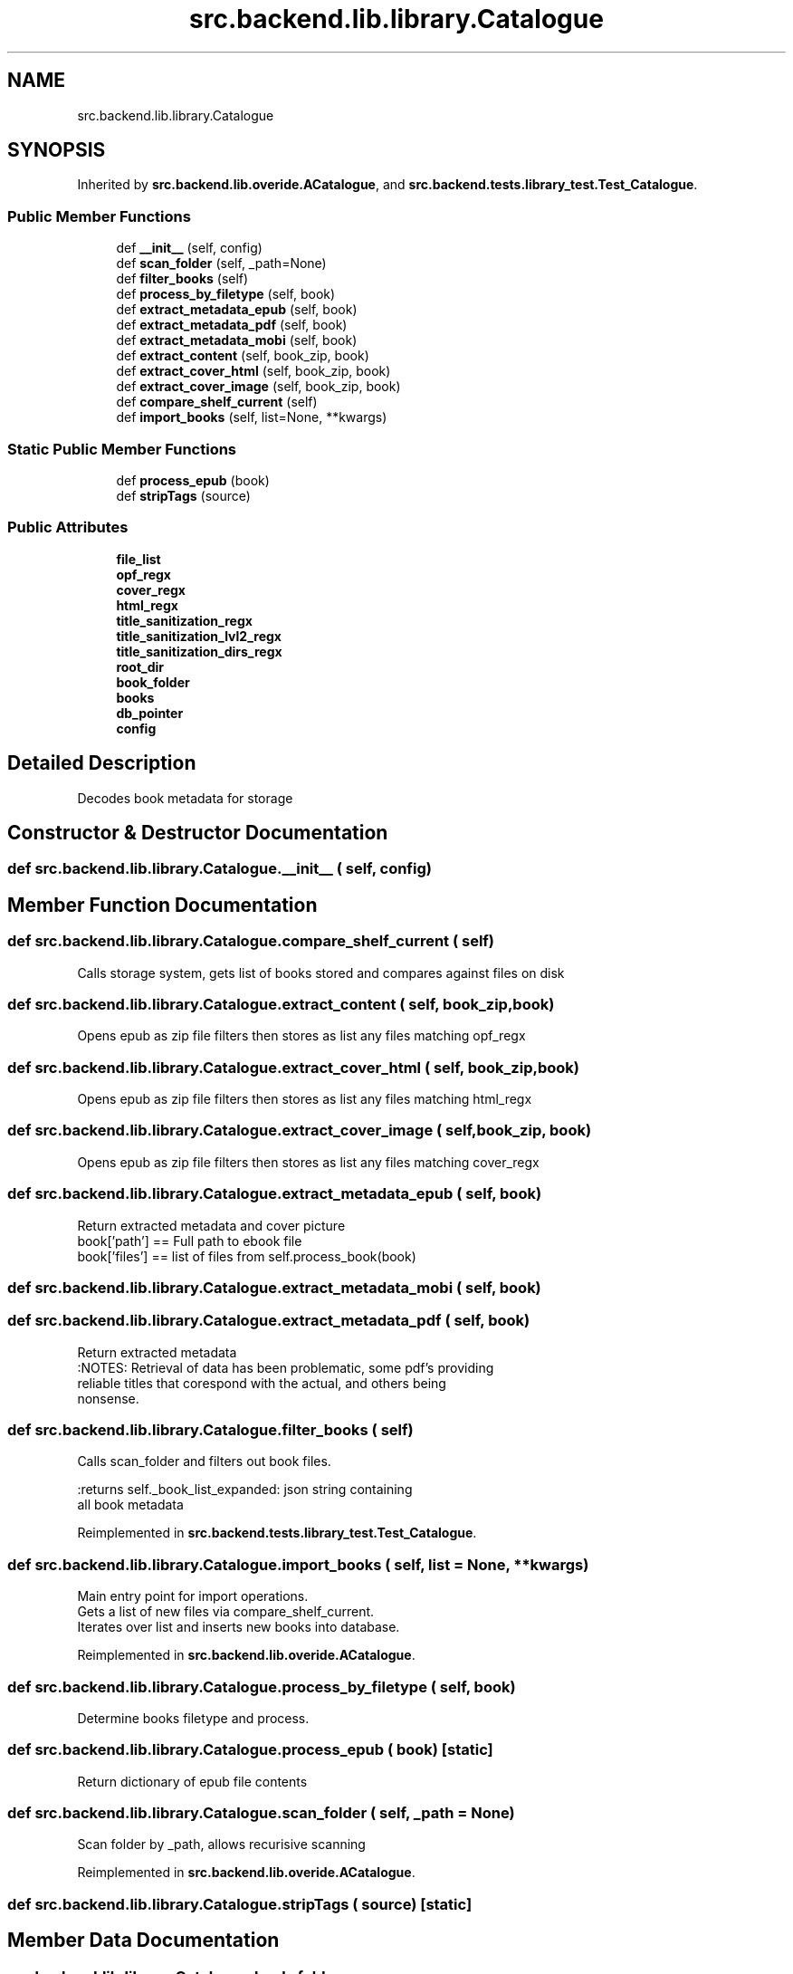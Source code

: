 .TH "src.backend.lib.library.Catalogue" 3 "Sat Mar 18 2023" "Version 0.8.0" "pyShelf Open Source Ebook Server" \" -*- nroff -*-
.ad l
.nh
.SH NAME
src.backend.lib.library.Catalogue
.SH SYNOPSIS
.br
.PP
.PP
Inherited by \fBsrc\&.backend\&.lib\&.overide\&.ACatalogue\fP, and \fBsrc\&.backend\&.tests\&.library_test\&.Test_Catalogue\fP\&.
.SS "Public Member Functions"

.in +1c
.ti -1c
.RI "def \fB__init__\fP (self, config)"
.br
.ti -1c
.RI "def \fBscan_folder\fP (self, _path=None)"
.br
.ti -1c
.RI "def \fBfilter_books\fP (self)"
.br
.ti -1c
.RI "def \fBprocess_by_filetype\fP (self, book)"
.br
.ti -1c
.RI "def \fBextract_metadata_epub\fP (self, book)"
.br
.ti -1c
.RI "def \fBextract_metadata_pdf\fP (self, book)"
.br
.ti -1c
.RI "def \fBextract_metadata_mobi\fP (self, book)"
.br
.ti -1c
.RI "def \fBextract_content\fP (self, book_zip, book)"
.br
.ti -1c
.RI "def \fBextract_cover_html\fP (self, book_zip, book)"
.br
.ti -1c
.RI "def \fBextract_cover_image\fP (self, book_zip, book)"
.br
.ti -1c
.RI "def \fBcompare_shelf_current\fP (self)"
.br
.ti -1c
.RI "def \fBimport_books\fP (self, list=None, **kwargs)"
.br
.in -1c
.SS "Static Public Member Functions"

.in +1c
.ti -1c
.RI "def \fBprocess_epub\fP (book)"
.br
.ti -1c
.RI "def \fBstripTags\fP (source)"
.br
.in -1c
.SS "Public Attributes"

.in +1c
.ti -1c
.RI "\fBfile_list\fP"
.br
.ti -1c
.RI "\fBopf_regx\fP"
.br
.ti -1c
.RI "\fBcover_regx\fP"
.br
.ti -1c
.RI "\fBhtml_regx\fP"
.br
.ti -1c
.RI "\fBtitle_sanitization_regx\fP"
.br
.ti -1c
.RI "\fBtitle_sanitization_lvl2_regx\fP"
.br
.ti -1c
.RI "\fBtitle_sanitization_dirs_regx\fP"
.br
.ti -1c
.RI "\fBroot_dir\fP"
.br
.ti -1c
.RI "\fBbook_folder\fP"
.br
.ti -1c
.RI "\fBbooks\fP"
.br
.ti -1c
.RI "\fBdb_pointer\fP"
.br
.ti -1c
.RI "\fBconfig\fP"
.br
.in -1c
.SH "Detailed Description"
.PP

.PP
.nf
Decodes book metadata for storage

.fi
.PP

.SH "Constructor & Destructor Documentation"
.PP
.SS "def src\&.backend\&.lib\&.library\&.Catalogue\&.__init__ ( self,  config)"

.SH "Member Function Documentation"
.PP
.SS "def src\&.backend\&.lib\&.library\&.Catalogue\&.compare_shelf_current ( self)"

.PP
.nf
Calls storage system, gets list of books stored and compares against files on disk

.fi
.PP

.SS "def src\&.backend\&.lib\&.library\&.Catalogue\&.extract_content ( self,  book_zip,  book)"

.PP
.nf
Opens epub as zip file filters then stores as list any files matching opf_regx

.fi
.PP

.SS "def src\&.backend\&.lib\&.library\&.Catalogue\&.extract_cover_html ( self,  book_zip,  book)"

.PP
.nf
Opens epub as zip file filters then stores as list any files matching html_regx

.fi
.PP

.SS "def src\&.backend\&.lib\&.library\&.Catalogue\&.extract_cover_image ( self,  book_zip,  book)"

.PP
.nf
Opens epub as zip file filters then stores as list any files matching cover_regx

.fi
.PP

.SS "def src\&.backend\&.lib\&.library\&.Catalogue\&.extract_metadata_epub ( self,  book)"

.PP
.nf
Return extracted metadata and cover picture
book['path'] == Full path to ebook file
book['files'] == list of files from self\&.process_book(book)

.fi
.PP

.SS "def src\&.backend\&.lib\&.library\&.Catalogue\&.extract_metadata_mobi ( self,  book)"

.SS "def src\&.backend\&.lib\&.library\&.Catalogue\&.extract_metadata_pdf ( self,  book)"

.PP
.nf
Return extracted metadata
:NOTES: Retrieval of data has been problematic, some pdf's providing
reliable titles that corespond with the actual, and others being
nonsense\&.

.fi
.PP

.SS "def src\&.backend\&.lib\&.library\&.Catalogue\&.filter_books ( self)"

.PP
.nf
Calls scan_folder and filters out book files\&.

:returns self\&._book_list_expanded: json string containing
all book metadata

.fi
.PP

.PP
Reimplemented in \fBsrc\&.backend\&.tests\&.library_test\&.Test_Catalogue\fP\&.
.SS "def src\&.backend\&.lib\&.library\&.Catalogue\&.import_books ( self,  list = \fCNone\fP, ** kwargs)"

.PP
.nf
Main entry point for import operations\&.
Gets a list of new files via compare_shelf_current\&.
Iterates over list and inserts new books into database\&.

.fi
.PP

.PP
Reimplemented in \fBsrc\&.backend\&.lib\&.overide\&.ACatalogue\fP\&.
.SS "def src\&.backend\&.lib\&.library\&.Catalogue\&.process_by_filetype ( self,  book)"

.PP
.nf
Determine books filetype and process\&.
.fi
.PP

.SS "def src\&.backend\&.lib\&.library\&.Catalogue\&.process_epub ( book)\fC [static]\fP"

.PP
.nf
Return dictionary of epub file contents
.fi
.PP

.SS "def src\&.backend\&.lib\&.library\&.Catalogue\&.scan_folder ( self,  _path = \fCNone\fP)"

.PP
.nf
Scan folder by _path, allows recurisive scanning

.fi
.PP

.PP
Reimplemented in \fBsrc\&.backend\&.lib\&.overide\&.ACatalogue\fP\&.
.SS "def src\&.backend\&.lib\&.library\&.Catalogue\&.stripTags ( source)\fC [static]\fP"

.SH "Member Data Documentation"
.PP
.SS "src\&.backend\&.lib\&.library\&.Catalogue\&.book_folder"

.SS "src\&.backend\&.lib\&.library\&.Catalogue\&.books"

.SS "src\&.backend\&.lib\&.library\&.Catalogue\&.config"

.SS "src\&.backend\&.lib\&.library\&.Catalogue\&.cover_regx"

.SS "src\&.backend\&.lib\&.library\&.Catalogue\&.db_pointer"

.SS "src\&.backend\&.lib\&.library\&.Catalogue\&.file_list"

.SS "src\&.backend\&.lib\&.library\&.Catalogue\&.html_regx"

.SS "src\&.backend\&.lib\&.library\&.Catalogue\&.opf_regx"

.SS "src\&.backend\&.lib\&.library\&.Catalogue\&.root_dir"

.SS "src\&.backend\&.lib\&.library\&.Catalogue\&.title_sanitization_dirs_regx"

.SS "src\&.backend\&.lib\&.library\&.Catalogue\&.title_sanitization_lvl2_regx"

.SS "src\&.backend\&.lib\&.library\&.Catalogue\&.title_sanitization_regx"


.SH "Author"
.PP
Generated automatically by Doxygen for pyShelf Open Source Ebook Server from the source code\&.
